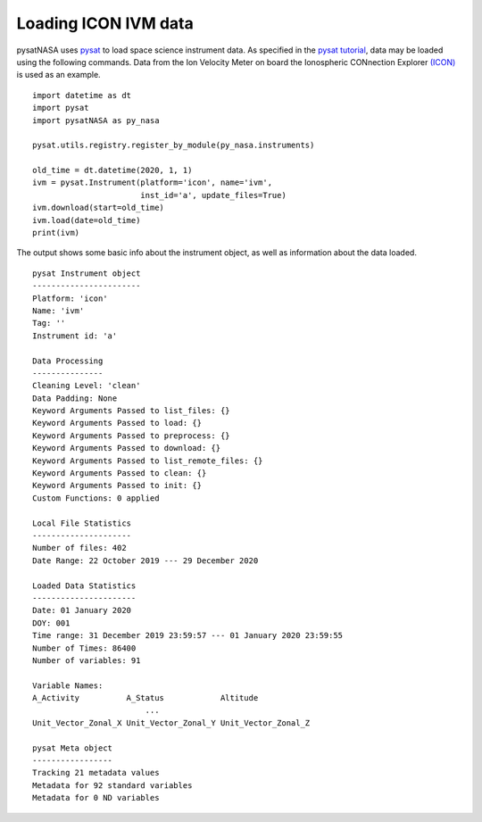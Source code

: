 Loading ICON IVM data
=====================

pysatNASA uses `pysat <https://github.com/pysat/pysat>`_ to load
space science instrument data.  As specified in the
`pysat tutorial <https://pysat.readthedocs.io/en/latest/tutorial.html>`_,
data may be loaded using the following commands.  Data from the Ion Velocity
Meter on board the Ionospheric CONnection Explorer `(ICON) <https://www.nasa.gov/icon>`_ is used as an example.

::


   import datetime as dt
   import pysat
   import pysatNASA as py_nasa

   pysat.utils.registry.register_by_module(py_nasa.instruments)

   old_time = dt.datetime(2020, 1, 1)
   ivm = pysat.Instrument(platform='icon', name='ivm',
                          inst_id='a', update_files=True)
   ivm.download(start=old_time)
   ivm.load(date=old_time)
   print(ivm)


The output shows some basic info about the instrument object, as well as
information about the data loaded.

::

  pysat Instrument object
  -----------------------
  Platform: 'icon'
  Name: 'ivm'
  Tag: ''
  Instrument id: 'a'

  Data Processing
  ---------------
  Cleaning Level: 'clean'
  Data Padding: None
  Keyword Arguments Passed to list_files: {}
  Keyword Arguments Passed to load: {}
  Keyword Arguments Passed to preprocess: {}
  Keyword Arguments Passed to download: {}
  Keyword Arguments Passed to list_remote_files: {}
  Keyword Arguments Passed to clean: {}
  Keyword Arguments Passed to init: {}
  Custom Functions: 0 applied

  Local File Statistics
  ---------------------
  Number of files: 402
  Date Range: 22 October 2019 --- 29 December 2020

  Loaded Data Statistics
  ----------------------
  Date: 01 January 2020
  DOY: 001
  Time range: 31 December 2019 23:59:57 --- 01 January 2020 23:59:55
  Number of Times: 86400
  Number of variables: 91

  Variable Names:
  A_Activity          A_Status            Altitude
                          ...
  Unit_Vector_Zonal_X Unit_Vector_Zonal_Y Unit_Vector_Zonal_Z

  pysat Meta object
  -----------------
  Tracking 21 metadata values
  Metadata for 92 standard variables
  Metadata for 0 ND variables
